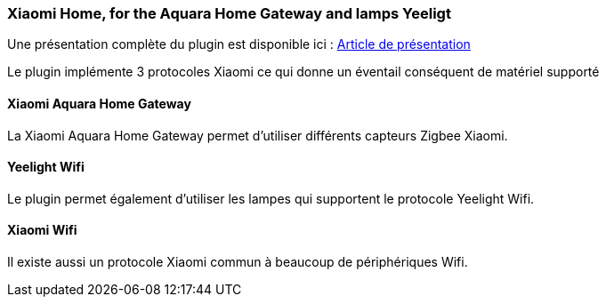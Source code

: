 === Xiaomi Home, for the Aquara Home Gateway and lamps Yeeligt

Une présentation complète du plugin est disponible ici : https://lunarok-domotique.com/plugins-jeedom/xiaomi-home/[Article de présentation]

Le plugin implémente 3 protocoles Xiaomi ce qui donne un éventail conséquent de matériel supporté

==== Xiaomi Aquara Home Gateway

La Xiaomi Aquara Home Gateway permet d'utiliser différents capteurs Zigbee Xiaomi.

==== Yeelight Wifi

Le plugin permet également d'utiliser les lampes qui supportent le protocole Yeelight Wifi.

==== Xiaomi Wifi

Il existe aussi un protocole Xiaomi commun à beaucoup de périphériques Wifi.